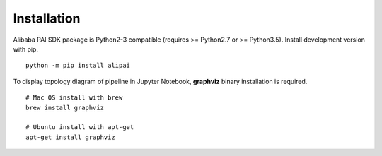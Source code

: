 
Installation
===========================================

.. libaba PAI SDK兼容Python2(>=Python2.7)和Python3(Python3.5), 可以通过pip安装开发版本的SDK. ::

Alibaba PAI SDK package is Python2-3 compatible (requires >= Python2.7 or >= Python3.5). Install development version with pip.

.. parsed-literal::

    python -m pip install alipai


.. 如果需要可视化Pipeline的拓扑图，需要安装graphviz. ::

To display topology diagram of pipeline in Jupyter Notebook, **graphviz** binary installation is required. ::

    # Mac OS install with brew
    brew install graphviz
    
    # Ubuntu install with apt-get
    apt-get install graphviz


